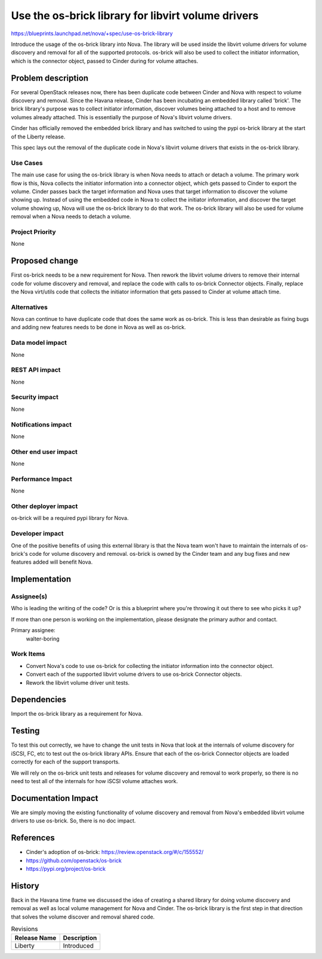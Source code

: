 ..
 This work is licensed under a Creative Commons Attribution 3.0 Unported
 License.

 http://creativecommons.org/licenses/by/3.0/legalcode

===================================================
Use the os-brick library for libvirt volume drivers
===================================================

https://blueprints.launchpad.net/nova/+spec/use-os-brick-library

Introduce the usage of the os-brick library into Nova.  The library
will be used inside the libvirt volume drivers for volume discovery
and removal for all of the supported protocols.  os-brick will also
be used to collect the initiator information, which is the connector
object, passed to Cinder during for volume attaches.


Problem description
===================

For several OpenStack releases now, there has been duplicate code
between Cinder and Nova with respect to volume discovery and removal.
Since the Havana release, Cinder has been incubating an embedded
library called 'brick'.   The brick library's purpose was to collect
initiator information, discover volumes being attached to a host and to
remove volumes already attached.  This is essentially the purpose of
Nova's libvirt volume drivers.

Cinder has officially removed the embedded brick library and has switched
to using the pypi os-brick library at the start of the Liberty release.

This spec lays out the removal of the duplicate code in Nova's
libvirt volume drivers that exists in the os-brick library.


Use Cases
----------

The main use case for using the os-brick library is when Nova needs to attach
or detach a volume.  The primary work flow is this, Nova collects the initiator
information into a connector object, which gets passed to Cinder to export the
volume.  Cinder passes back the target information and Nova uses that target
information to discover the volume showing up.  Instead of using the embedded
code in Nova to collect the initiator information, and discover the target
volume showing up, Nova will use the os-brick library to do that work.  The
os-brick library will also be used for volume removal when a Nova needs to
detach a volume.


Project Priority
-----------------

None

Proposed change
===============

First os-brick needs to be a new requirement for Nova.   Then rework the
libvirt volume drivers to remove their internal code for volume discovery
and removal, and replace the code with calls to os-brick Connector objects.
Finally, replace the Nova virt/utils code that collects the initiator
information that gets passed to Cinder at volume attach time.


Alternatives
------------

Nova can continue to have duplicate code that does the same work as os-brick.
This is less than desirable as fixing bugs and adding new features needs to
be done in Nova as well as os-brick.

Data model impact
-----------------

None

REST API impact
---------------

None

Security impact
---------------

None

Notifications impact
--------------------

None

Other end user impact
---------------------

None

Performance Impact
------------------

None

Other deployer impact
---------------------

os-brick will be a required pypi library for Nova.

Developer impact
----------------

One of the positive benefits of using this external library is that the Nova
team won't have to maintain the internals of os-brick's code for volume
discovery and removal. os-brick is owned by the Cinder team and any bug
fixes and new features added will benefit Nova.


Implementation
==============

Assignee(s)
-----------

Who is leading the writing of the code? Or is this a blueprint where you're
throwing it out there to see who picks it up?

If more than one person is working on the implementation, please designate the
primary author and contact.

Primary assignee:
  walter-boring

Work Items
----------

* Convert Nova's code to use os-brick for collecting the initiator information
  into the connector object.

* Convert each of the supported libvirt volume drivers to use os-brick
  Connector objects.

* Rework the libvirt volume driver unit tests.


Dependencies
============

Import the os-brick library as a requirement for Nova.

Testing
=======

To test this out correctly, we have to change the unit tests in Nova that
look at the internals of volume discovery for iSCSI, FC, etc to test out
the os-brick library APIs.   Ensure that each of the os-brick Connector
objects are loaded correctly for each of the support transports.

We will rely on the os-brick unit tests and releases for volume discovery
and removal to work properly, so there is no need to test all of the
internals for how iSCSI volume attaches work.

Documentation Impact
====================

We are simply moving the existing functionality of volume discovery
and removal from Nova's embedded libvirt volume drivers to use os-brick.
So, there is no doc impact.

References
==========

* Cinder's adoption of os-brick:
  https://review.openstack.org/#/c/155552/

* https://github.com/openstack/os-brick

* https://pypi.org/project/os-brick

History
=======

Back in the Havana time frame we discussed the idea of creating a shared
library for doing volume discovery and removal as well as local volume
management for Nova and Cinder.   The os-brick library is the first step
in that direction that solves the volume discover and removal shared code.


.. list-table:: Revisions
   :header-rows: 1

   * - Release Name
     - Description
   * - Liberty
     - Introduced
